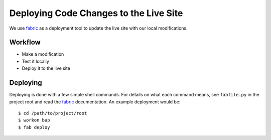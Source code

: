 .. _deployment:

***************************************
Deploying Code Changes to the Live Site
***************************************

We use `fabric`_ as a deployment tool to update the live site with our local
modifications.

.. _`fabric`: http://fabfile.org

Workflow
========

* Make a modification
* Test it locally
* Deploy it to the live site

Deploying
=========

Deploying is done with a few simple shell commands. For details on what each
command means, see ``fabfile.py`` in the project root and read the `fabric`_
documentation. An example deployment would be::

    $ cd /path/to/project/root
    $ workon bap
    $ fab deploy

